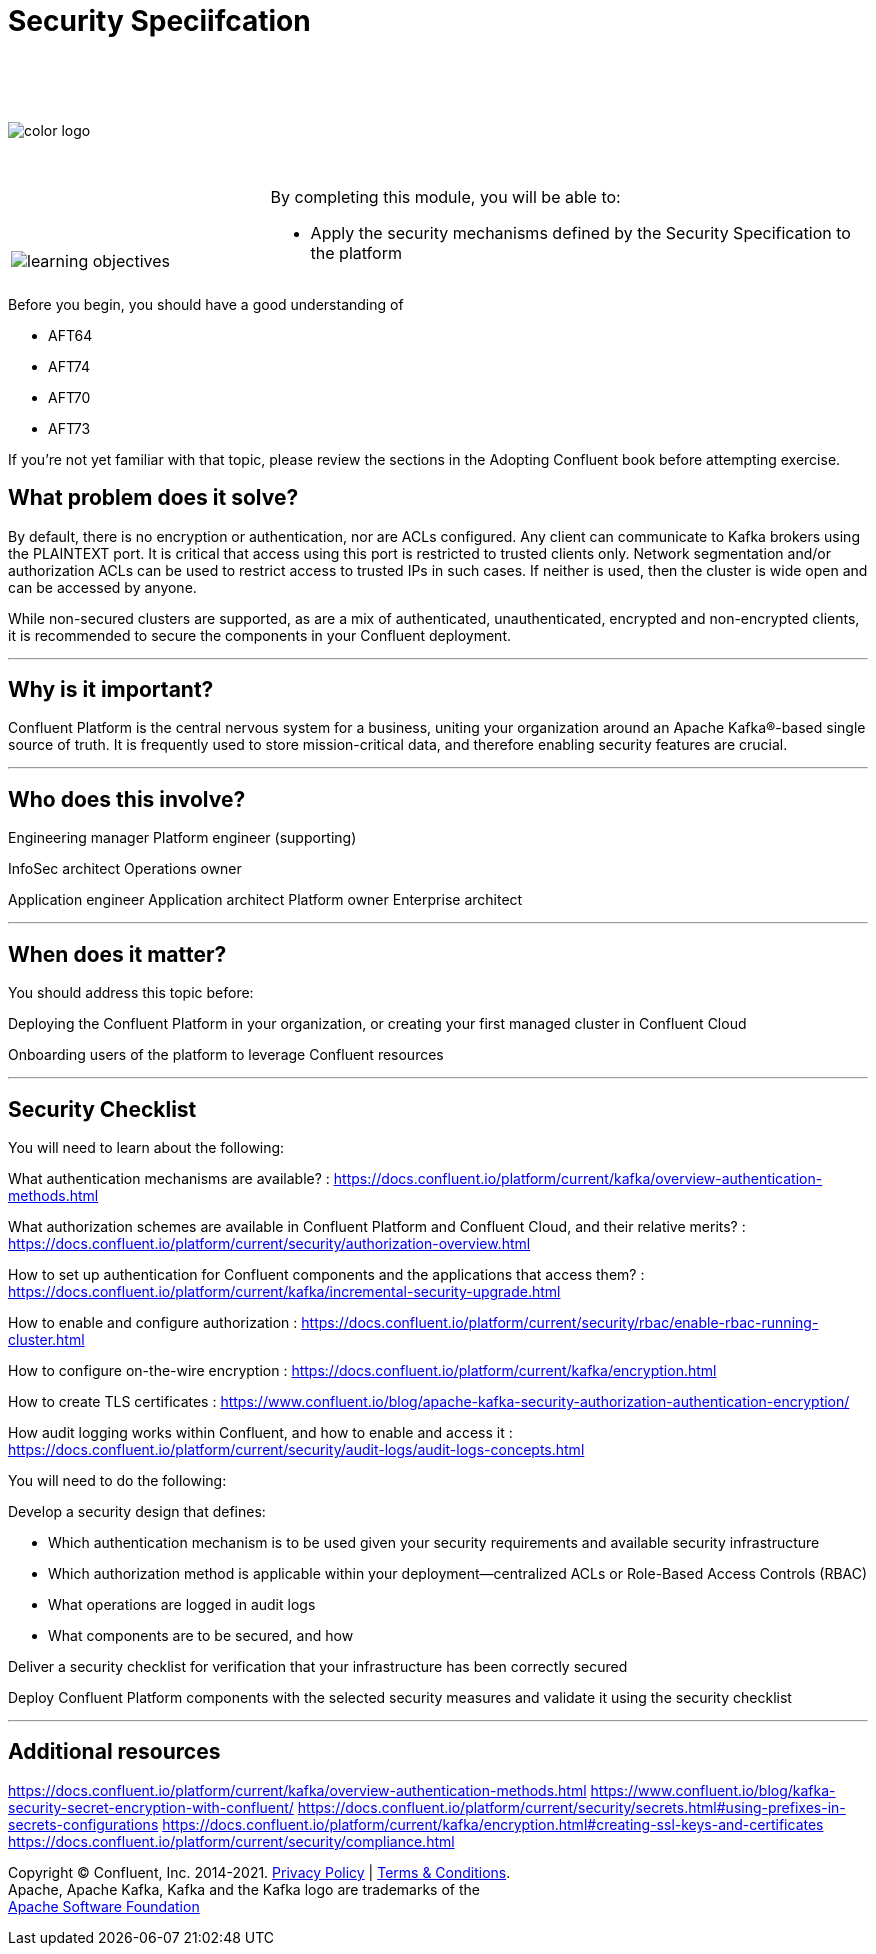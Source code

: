 :imagesdir: ../images/
:source-highlighter: rouge
:icons: font




= Security Speciifcation


{sp} +
{sp} +
{sp} +


image::color_logo.png[align="center",pdfwidth=75%]


{sp}+



[cols="5a,1a,14a",grid="none",frame="none"]
|===
|

{sp}+
{sp}+

image::learning-objectives.svg[pdfwidth=90%]
|
|
By completing this module, you will be able to:

* Apply the security mechanisms defined by the Security Specification to the platform

|===

Before you begin, you should have a good understanding of 

* AFT64
* AFT74
* AFT70
* AFT73

If you're not yet familiar with that topic, please review the sections in the Adopting Confluent book before attempting exercise.

== What problem does it solve?

By default, there is no encryption or authentication, nor are ACLs configured. Any client can communicate to Kafka brokers using the PLAINTEXT port. It is critical that access using this port is restricted to trusted clients only. Network segmentation and/or authorization ACLs can be used to restrict access to trusted IPs in such cases. If neither is used, then the cluster is wide open and can be accessed by anyone.

While non-secured clusters are supported, as are a mix of authenticated, unauthenticated, encrypted and non-encrypted clients, it is recommended to secure the components in your Confluent deployment.

---

== Why is it important?

Confluent Platform is the central nervous system for a business, uniting your organization around an Apache Kafka®-based single source of truth. It is frequently used to store mission-critical data, and therefore enabling security features are crucial.

---

== Who does this involve?

Engineering manager
Platform engineer (supporting)

InfoSec architect
Operations owner

Application engineer
Application architect
Platform owner
Enterprise architect

---

== When does it matter?

You should address this topic before:

Deploying the Confluent Platform in your organization, or creating your first managed cluster in Confluent Cloud

Onboarding users of the platform to leverage Confluent resources

---

== Security Checklist

You will need to learn about the following:

What authentication mechanisms are available? : https://docs.confluent.io/platform/current/kafka/overview-authentication-methods.html

What authorization schemes are available in Confluent Platform and Confluent Cloud, and their relative merits? : https://docs.confluent.io/platform/current/security/authorization-overview.html 

How to set up authentication for Confluent components and the applications that access them? : https://docs.confluent.io/platform/current/kafka/incremental-security-upgrade.html

How to enable and configure authorization : https://docs.confluent.io/platform/current/security/rbac/enable-rbac-running-cluster.html

How to configure on-the-wire encryption : https://docs.confluent.io/platform/current/kafka/encryption.html

How to create TLS certificates : https://www.confluent.io/blog/apache-kafka-security-authorization-authentication-encryption/

How audit logging works within Confluent, and how to enable and access it : https://docs.confluent.io/platform/current/security/audit-logs/audit-logs-concepts.html


You will need to do the following:

Develop a security design that defines:

* Which authentication mechanism is to be used given your security requirements and available security infrastructure

* Which authorization method is applicable within your deployment—centralized ACLs or Role-Based Access Controls (RBAC)

* What operations are logged in audit logs

* What components are to be secured, and how

Deliver a security checklist for verification that your infrastructure has been correctly secured

Deploy Confluent Platform components with the selected security measures and validate it using the security checklist

---

== Additional resources

https://docs.confluent.io/platform/current/kafka/overview-authentication-methods.html
https://www.confluent.io/blog/kafka-security-secret-encryption-with-confluent/ 
https://docs.confluent.io/platform/current/security/secrets.html#using-prefixes-in-secrets-configurations 
https://docs.confluent.io/platform/current/kafka/encryption.html#creating-ssl-keys-and-certificates 
https://docs.confluent.io/platform/current/security/compliance.html 

[.text-center]
Copyright © Confluent, Inc. 2014-2021. https://www.confluent.io/confluent-privacy-statement/[Privacy Policy] | https://www.confluent.io/terms-of-use/[Terms & Conditions]. +
Apache, Apache Kafka, Kafka and the Kafka logo are trademarks of the +
http://www.apache.org/[Apache Software Foundation]
